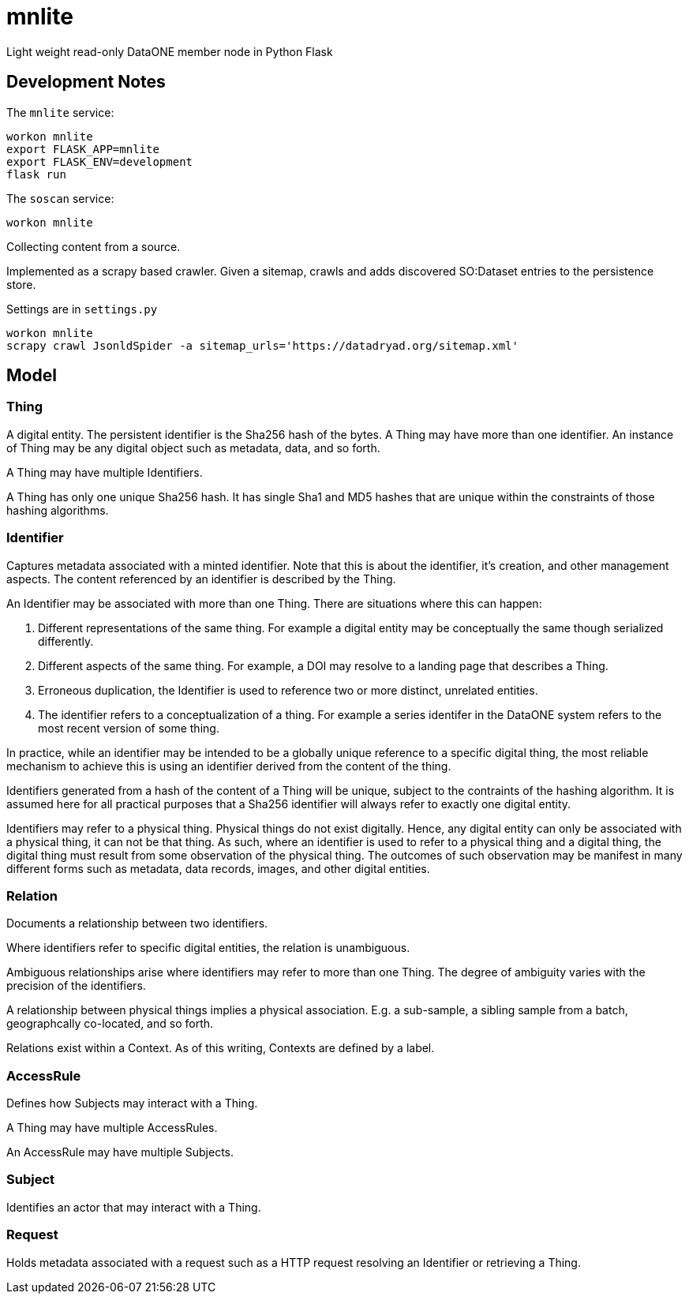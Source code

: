 # mnlite

Light weight read-only DataONE member node in Python Flask


## Development Notes

The `mnlite` service:

----
workon mnlite
export FLASK_APP=mnlite
export FLASK_ENV=development
flask run
----

The `soscan` service:

----
workon mnlite

----

Collecting content from a source.

Implemented as a scrapy based crawler. Given a sitemap, crawls
and adds discovered SO:Dataset entries to the persistence store.

Settings are in `settings.py`

----
workon mnlite
scrapy crawl JsonldSpider -a sitemap_urls='https://datadryad.org/sitemap.xml'
----

## Model


### Thing

A digital entity. The persistent identifier is the Sha256 hash of the
bytes. A Thing may have more than one identifier. An instance of Thing
may be any digital object such as metadata, data, and so forth.

A Thing may have multiple Identifiers.

A Thing has only one unique Sha256 hash. It has single Sha1 and MD5
hashes that are unique within the constraints of those hashing
algorithms.

### Identifier

Captures metadata associated with a minted identifier. Note that this
is about the identifier, it's creation, and other management aspects.
The content referenced by an identifier is described by the Thing.

An Identifier may be associated with more than one Thing. There are
situations where this can happen:

1. Different representations of the same thing. For example a digital
entity may be conceptually the same though serialized differently.

2. Different aspects of the same thing. For example, a DOI may resolve to
a landing page that describes a Thing.

3. Erroneous duplication, the Identifier is used to reference two or more
distinct, unrelated entities.

4. The identifier refers to a conceptualization of a thing. For example a
series identifer in the DataONE system refers to the most recent version of
some thing.

In practice, while an identifier may be intended to be a globally unique
reference to a specific digital thing, the most reliable mechanism to achieve
this is using an identifier derived from the content of the thing.

Identifiers generated from a hash of the content of a Thing will be unique,
subject to the contraints of the hashing algorithm. It is assumed here
for all practical purposes that a Sha256 identifier will always refer
to exactly one digital entity.

Identifiers may refer to a physical thing. Physical things do not exist
digitally. Hence, any digital entity can only be associated with a physical
thing, it can not be that thing. As such, where an identifier is used to
refer to a physical thing and a digital thing, the digital thing must
result from some observation of the physical thing. The outcomes of such
observation may be manifest in many different forms such as metadata, data
records, images, and other digital entities.


### Relation

Documents a relationship between two identifiers.

Where identifiers refer to specific digital entities, the relation is
unambiguous.

Ambiguous relationships arise where identifiers may refer to more than one
Thing. The degree of ambiguity varies with the precision of the identifiers.

A relationship between physical things implies a physical association. E.g.
a sub-sample, a sibling sample from a batch, geographcally co-located, and
so forth.

Relations exist within a Context. As of this writing, Contexts are
defined by a label.


### AccessRule

Defines how Subjects may interact with a Thing.

A Thing may have multiple AccessRules.

An AccessRule may have multiple Subjects.

### Subject

Identifies an actor that may interact with a Thing.

### Request

Holds metadata associated with a request such as a HTTP request resolving
an Identifier or retrieving a Thing.